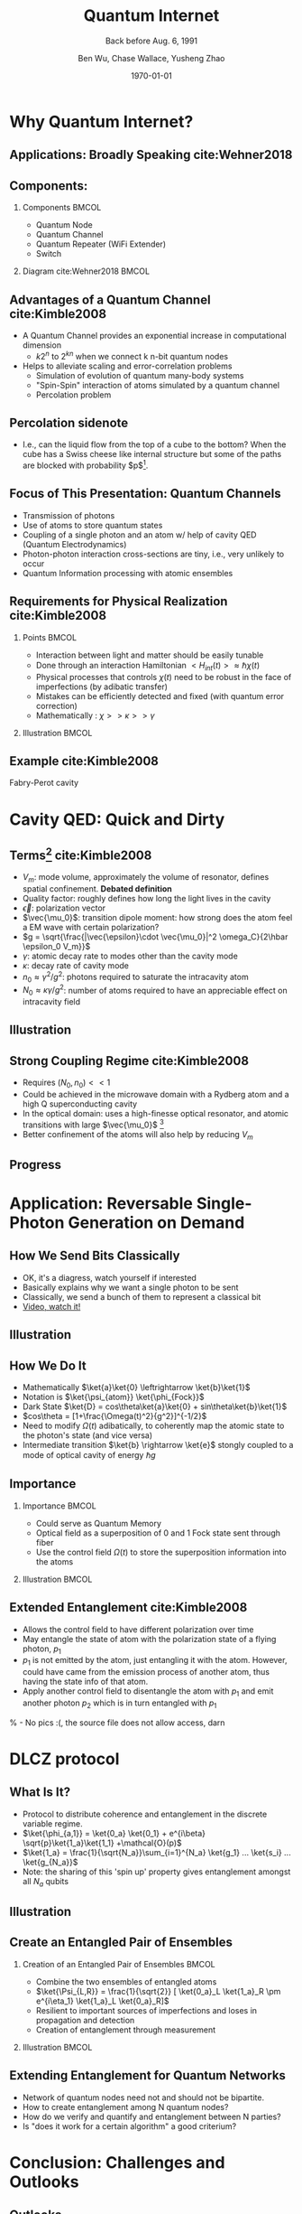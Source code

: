 #+OPTIONS: H:2 toc:t ^:nil tags:t f:t num:t
#+AUTHOR: Ben Wu, Chase Wallace, Yusheng Zhao 
#+EMAIL: yusheng.zhao@stonybrook.edu
#+DATE: \today
#+TITLE: Quantum Internet
#+SUBTITLE: Back before Aug. 6, 1991
#+Description: A brief discussion of quantum internet
#+BEAMER_THEME: Berlin
#+BEAMER_FONT_THEME: professionalfonts
#+startup: beamer
#+LATEX_CLASS: beamer
#+LATEX_CLASS_OPTIONS: [presentation, smaller]
#+LATEX_HEADER: \usepackage{braket}
#+LATEX_HEADER: \usepackage{amsmath}
#+COLUMNS: %40ITEM %10BEAMER_env(Env) %9BEAMER_envargs(Env Args) %4BEAMER_col(Col) %10BEAMER_extra(Extra)
* Why Quantum Internet?
** Applications: Broadly Speaking cite:Wehner2018
   #+ATTR_LATEX: :width 0.8\textwidth :height 0.8\textheight  
   [[./usage.jpg]]
** Components:
*** Components                                                              :BMCOL:
    :PROPERTIES:
    :BEAMER_col: 0.4
    :END:
   - Quantum Node
   - Quantum Channel
   - Quantum Repeater (WiFi Extender)
   - Switch
*** Diagram                                                   cite:Wehner2018        :BMCOL:
    :PROPERTIES:
    :BEAMER_col: 0.6
    :END:
    #+ATTR_LATEX: :width 0.8\textwidth :height 0.8\textheight  
    [[./components.jpg]]
** Advantages of a Quantum Channel  cite:Kimble2008
   - A Quantum Channel provides an exponential increase in computational dimension
      - $k 2^n$ to $2^{kn}$ when we connect k n-bit quantum nodes
   - Helps to alleviate scaling and error-correlation problems
      - Simulation of evolution of quantum many-body systems
      - "Spin-Spin" interaction of atoms simulated by a quantum channel
      - Percolation problem
** Percolation sidenote
   - I.e., can the liquid flow from the top of a cube to the bottom? When the cube has a Swiss cheese
     like internal structure but some of the paths are blocked with
     probability $p$[fn:1]. 
** Focus of This Presentation: Quantum Channels
   - Transmission of photons
   - Use of atoms to store quantum states
   - Coupling of a single photon and an atom w/ help of cavity QED (Quantum Electrodynamics)
   - Photon-photon interaction cross-sections are tiny, i.e., very unlikely to occur
   - Quantum Information processing with atomic ensembles
** Requirements for Physical Realization cite:Kimble2008
*** Points                                                            :BMCOL:
    :PROPERTIES:
    :BEAMER_col: 0.4
    :END:
   - Interaction between light and matter should be easily tunable
   - Done through an interaction Hamiltonian $<H_{int}(t)> \approx \hbar \chi(t)$
   - Physical processes that controls $\chi(t)$ need to be robust in the face of imperfections (by adibatic transfer)
   - Mistakes can be efficiently detected and fixed (with quantum error correction)
   - Mathematically : $\chi >> \kappa >> \gamma$
*** Illustration                                                             :BMCOL:
    :PROPERTIES:
    :BEAMER_col: 0.6
    :END:
    #+ATTR_LATEX: :width 0.8\textwidth :height 0.8\textheight  
    [[./interface.png]]
** Example cite:Kimble2008
   #+ATTR_LATEX: :width 0.8\textwidth :height 0.7\textheight  
   [[./channelExample.png]]
   Fabry-Perot cavity
* Cavity QED: Quick and Dirty
** Terms[fn:2] cite:Kimble2008
   - $V_m$: mode volume, approximately the volume of resonator, defines spatial
     confinement. *Debated definition*
   - Quality factor: roughly defines how long the light lives in the cavity
   - $\vec{\epsilon}$: polarization vector
   - $\vec{\mu_0}$: transition dipole moment: how strong does the atom feel a EM wave with certain
     polarization?
   - $g = \sqrt{\frac{|\vec{\epsilon}\cdot \vec{\mu_0}|^2 \omega_C}{2\hbar \epsilon_0 V_m}}$
   - $\gamma$: atomic decay rate to modes other than the cavity mode
   - $\kappa$: decay rate of cavity mode
   - $n_0 \approx \gamma^2/g^2$: photons required to saturate the intracavity atom
   - $N_0 \approx \kappa \gamma /g^2$: number of atoms required to have an appreciable effect on
     intracavity field
** Illustration
   #+ATTR_LATEX: :width 0.8\textwidth :height 0.8\textheight  
   [[./cavityResonator.png]]
** Strong Coupling Regime cite:Kimble2008
   - Requires $(N_0,n_0) << 1$
   - Could be achieved in the microwave domain with a Rydberg atom and a high Q superconducting cavity
   - In the optical domain: uses a high-finesse optical resonator, and atomic transitions with large
     $\vec{\mu_0}$ [fn:3]
   - Better confinement of the atoms will also help by reducing $V_m$
** Progress
   #+ATTR_LATEX: :width 0.8\textwidth :height 0.8\textheight  
   [[./progress.png]]
* Application: Reversable Single-Photon Generation on Demand
** How We Send Bits Classically
   - OK, it's a diagress, watch yourself if interested
   - Basically explains why we want a single photon to be sent
   - Classically, we send a bunch of them to represent a classical bit
   - [[https://youtu.be/ZhEf7e4kopM][Video, watch it!]]
** Illustration
   #+ATTR_LATEX: :width 0.8\textwidth :height 0.8\textheight  
   [[./darkstateprocess.png]]
   
** How We Do It
   
   - Mathematically $\ket{a}\ket{0} \leftrightarrow \ket{b}\ket{1}$
   - Notation is $\ket{\psi_{atom}} \ket{\phi_{Fock}}$
   - Dark State $\ket{D} = cos\theta\ket{a}\ket{0} + sin\theta\ket{b}\ket{1}$
   - $cos\theta = [1+\frac{\Omega(t)^2}{g^2}]^{-1/2}$
   - Need to modify $\Omega(t)$ adibatically, to coherently map the atomic state to the photon's state (and vice versa)
   - Intermediate transition $\ket{b} \rightarrow \ket{e}$ stongly coupled to a mode of optical cavity of
     energy $\hbar g$
 
     
** Importance
*** Importance                                                             :BMCOL:
    :PROPERTIES:
    :BEAMER_col: 0.4
    :END:
    - Could serve as Quantum Memory
    - Optical field as a superposition of 0 and 1 Fock state sent through fiber
    - Use the control field $\Omega(t)$ to store the superposition information into the atoms
*** Illustration                                                             :BMCOL:
    :PROPERTIES:
    :BEAMER_col: 0.6
    :END:
    #+ATTR_LATEX: :width 0.8\textwidth :height 0.8\textheight  
    [[./QuantumMemory.png]]
** Extended Entanglement cite:Kimble2008
   - Allows the control field to have different polarization over time
   - May entangle the state of atom with the polarization state of a flying photon, $p_1$
   - $p_1$ is not emitted by the atom, just entangling it with the atom. However, could have came
     from the emission process of another atom, thus having the state info of that atom.
   - Apply another control field to disentangle the atom with $p_1$ and emit another photon $p_2$
     which is in turn entangled with $p_1$
   % - No pics :(, the source file does not allow access, darn
* DLCZ protocol
** What Is It?
   - Protocol to distribute coherence and entanglement in the discrete variable regime.
   - $\ket{\phi_{a,1}} = \ket{0_a} \ket{0_1} + e^{i\beta} \sqrt{p}\ket{1_a}\ket{1_1} +\mathcal{O}(p)$
   - $\ket{1_a} = \frac{1}{\sqrt{N_a}}\sum_{i=1}^{N_a} \ket{g_1} ... \ket{s_i} ... \ket{g_{N_a}}$
   - Note: the sharing of this 'spin up' property gives entanglement amongst all $N_a$ qubits
** Illustration
   #+Attr_LATEX: :width 0.8\textwidth :height 0.8\textheight  
   [[./DLCZ.png]]
** Create an Entangled Pair of Ensembles  
*** Creation of an Entangled Pair of Ensembles                                                             :BMCOL:
    :PROPERTIES:
    :BEAMER_col: 0.4
    :END:
   - Combine the two ensembles of entangled atoms
   - $\ket{\Psi_{L,R}} = \frac{1}{\sqrt{2}} [ \ket{0_a}_L \ket{1_a}_R \pm e^{i\eta_1} \ket{1_a}_L
     \ket{0_a}_R]$
   - Resilient to important sources of imperfections and loses in propagation and detection
   - Creation of entanglement through measurement
*** Illustration                                                      :BMCOL:
    :PROPERTIES:
    :BEAMER_col: 0.6
    :END:
    #+ATTR_LATEX: :width 0.8\textwidth :height 0.8\textheight  
    [[./LR.png]]
** Extending Entanglement for Quantum Networks
   - Network of quantum nodes need not and should not be bipartite.
   - How to create entanglement among N quantum nodes?
   - How do we verify and quantify and entanglement between N parties?
   - Is "does it work for a certain algorithm" a good criterium?

* Conclusion: Challenges and Outlooks
** Outlooks
   - New developments in how to make quantum channels and other parts more robust
** Challenges 
   - Quantification of entanglement between many entities
   - Concurrence, negativity, and entropy of entanglement

* References                                                        :B_frame:
 :PROPERTIES:
 :BEAMER_opt: allowframebreaks,label=
 :BEAMER_env: frame
 :END:
 bibliographystyle:unsrt
 bibliography:~/presentation/mypres.bib

* Footnotes

[fn:3]  [[https://www.rp-photonics.com/finesse.html][Finesse]] 

[fn:2]  [[https://www.linkedin.com/pulse/optical-mode-volume-where-does-come-from-jakob-rosenkrantz-de-lasson][Mode Volume and Quality Factor]] 

[fn:1]  [[https://en.wikipedia.org/wiki/Percolation_theory][Percolation Theory from Wikipedia]] 
